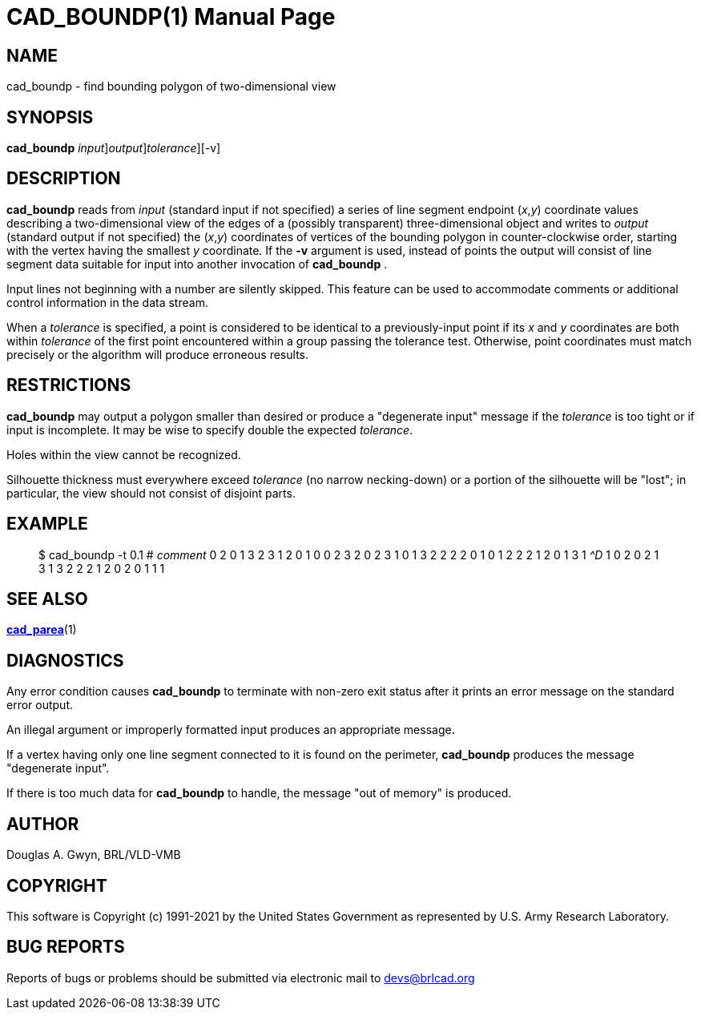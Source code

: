 = CAD_BOUNDP(1)
BRL-CAD Team
:doctype: manpage
:man manual: BRL-CAD
:man source: BRL-CAD
:page-layout: base

== NAME

cad_boundp - find bounding polygon of two-dimensional view

== SYNOPSIS

*[cmd]#cad_boundp#* [-i[rep]_input_][-o[rep]_output_][-t[rep]_tolerance_][-v]

== DESCRIPTION

*[cmd]#cad_boundp#* reads from __input__ (standard input if not specified) a series of line segment endpoint (__x__,__y__) coordinate values describing a two-dimensional view of the edges of a (possibly transparent) three-dimensional object and writes to __output__ (standard output if not specified) the (__x__,__y__) coordinates of vertices of the bounding polygon in counter-clockwise order, starting with the vertex having the smallest __y__ coordinate. If the *[opt]#-v#* argument is used, instead of points the output will consist of line segment data suitable for input into another invocation of *[cmd]#cad_boundp#*  .

Input lines not beginning with a number are silently skipped. This feature can be used to accommodate comments or additional control information in the data stream.

When a __tolerance__ is specified, a point is considered to be identical to a previously-input point if its __x__ and __y__ coordinates are both within __tolerance__ of the first point encountered within a group passing the tolerance test. Otherwise, point coordinates must match precisely or the algorithm will produce erroneous results.

== RESTRICTIONS

*[cmd]#cad_boundp#* may output a polygon smaller than desired or produce a "degenerate input" message if the __tolerance__ is too tight or if input is incomplete. It may be wise to specify double the expected __tolerance__.

Holes within the view cannot be recognized.

Silhouette thickness must everywhere exceed __tolerance__ (no narrow necking-down) or a portion of the silhouette will be "lost"; in particular, the view should not consist of disjoint parts.

== EXAMPLE

[quote]
$ cad_boundp -t 0.1 # _comment_ 0 2 0 1 3 2 3 1 2 0 1 0 0 2 3 2 0 2 3 1 0 1 3 2 2 2 2 0 1 0 1 2 2 2 1 2 0 1 3 1 _^D_ 1 0 2 0 2 1 3 1 3 2 2 2 1 2 0 2 0 1 1 1 

== SEE ALSO

xref:man:1/cad_parea.adoc[*cad_parea*](1)

== DIAGNOSTICS

Any error condition causes *[cmd]#cad_boundp#* to terminate with non-zero exit status after it prints an error message on the standard error output.

An illegal argument or improperly formatted input produces an appropriate message.

If a vertex having only one line segment connected to it is found on the perimeter, *[cmd]#cad_boundp#* produces the message "degenerate input".

If there is too much data for *[cmd]#cad_boundp#* to handle, the message "out of memory" is produced.

== AUTHOR

Douglas A. Gwyn, BRL/VLD-VMB

== COPYRIGHT

This software is Copyright (c) 1991-2021 by the United States Government as represented by U.S. Army Research Laboratory.

== BUG REPORTS

Reports of bugs or problems should be submitted via electronic mail to mailto:devs@brlcad.org[]